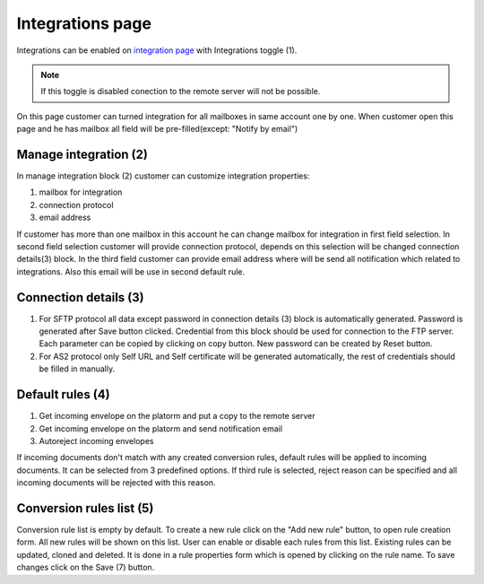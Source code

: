 =================
Integrations page
=================

Integrations can be enabled on  `integration page </admin/integrations/list>`_ with Integrations toggle (1).

.. note:: If this toggle is disabled conection to the remote server will not be possible.

On this page customer can turned integration for all mailboxes in same account one by one. When customer open this page
and he has mailbox all field will be pre-filled(except: "Notify by email")

.. image:: pic_integrationPage/integrationPage_1.png
   :width: 1000
   :align: center

Manage integration (2)
======================

In manage integration block (2) customer can customize integration properties:

#. mailbox for integration
#. connection protocol
#. email address

If customer has more than one mailbox in this account he can change mailbox for integration in first field selection.
In second field selection customer will provide connection protocol, depends on this selection will be changed connection details(3)
block.
In the third field customer can provide email address where will be send all notification which related to integrations. Also this email will be use in second default rule.

Connection details (3)
======================

#. For SFTP protocol all data except password in connection details (3) block is automatically generated. Password is generated after Save button clicked. Credential from this block should be used for connection to the FTP server. Each parameter can be copied by clicking on copy button. New password can be created by Reset button.
#. For AS2 protocol only Self URL and Self certificate will be generated automatically, the rest of credentials should be filled in manually.

Default rules (4)
=================

#. Get incoming envelope on the platorm and put a copy to the remote server
#. Get incoming envelope on the platorm and send notification email
#. Autoreject incoming envelopes

If incoming documents don't match with any created conversion rules, default rules will be applied to incoming documents. It can be selected from 3 predefined options. If third rule is selected, reject reason can be specified and all incoming documents will be rejected with this reason.

Conversion rules list (5)
=========================

Conversion rule list is empty by default. To create a new rule click on the "Add new rule" button, to open rule creation form. All new rules will be shown on this list. User can enable or disable each rules from this list. Existing rules can be updated, cloned and deleted. It is done in a rule properties form which is opened by clicking on the rule name. To save changes click on the Save (7) button.
